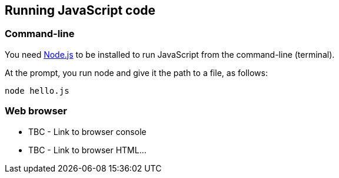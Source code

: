 == Running JavaScript code

=== Command-line
You need https://nodejs.org/en/[Node.js]
to be installed to run JavaScript from the command-line (terminal).

At the prompt, you run node and give it the path to a file, as follows:
[source,bash]
----
node hello.js
----

=== Web browser
* TBC - Link to browser console
* TBC - Link to browser HTML...